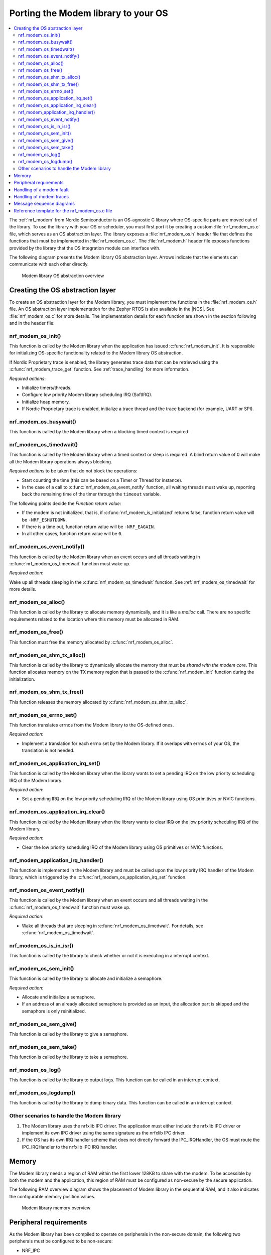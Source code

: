 .. _nrf_modem_ug_porting:

Porting the Modem library to your OS
####################################

.. contents::
   :local:
   :depth: 2

The :ref:`nrf_modem` from Nordic Semiconductor is an OS-agnostic C library where OS-specific parts are moved out of the library.
To use the library with your OS or scheduler, you must first port it by creating a custom :file:`nrf_modem_os.c` file, which serves as an OS abstraction layer.
The library exposes a :file:`nrf_modem_os.h` header file that defines the functions that must be implemented in :file:`nrf_modem_os.c`.
The :file:`nrf_modem.h` header file exposes functions provided by the library that the OS integration module can interface with.

The following diagram presents the Modem library OS abstraction layer.
Arrows indicate that the elements can communicate with each other directly.

.. figure:: images/nrf_modem_layers.svg
   :alt: Modem library OS abstraction overview

   Modem library OS abstraction overview

Creating the OS abstraction layer
*********************************

To create an OS abstraction layer for the Modem library, you must implement the functions in the :file:`nrf_modem_os.h` file.
An OS abstraction layer implementation for the Zephyr RTOS is also available in the |NCS|.
See :file:`nrf_modem_os.c` for more details.
The implementation details for each function are shown in the section following and in the header file:

nrf_modem_os_init()
===================

This function is called by the Modem library when the application has issued :c:func:`nrf_modem_init`.
It is responsible for initializing OS-specific functionality related to the Modem library OS abstraction.

If Nordic Proprietary trace is enabled, the library generates trace data that can be retrieved using the :c:func:`nrf_modem_trace_get` function.
See :ref:`trace_handling` for more information.

*Required actions*:

* Initialize timers/threads.
* Configure low priority Modem library scheduling IRQ (SoftIRQ).
* Initialize heap memory.
* If Nordic Proprietary trace is enabled, initialize a trace thread and the trace backend (for example, UART or SPI).

nrf_modem_os_busywait()
=======================

This function is called by the Modem library when a blocking timed context is required.

.. _nrf_modem_os_timedwait:

nrf_modem_os_timedwait()
========================

This function is called by the Modem library when a timed context or sleep is required.
A blind return value of 0 will make all the Modem library operations always blocking.

*Required actions* to be taken that do not block the operations:

* Start counting the time (this can be based on a Timer or Thread for instance).
* In the case of a call to :c:func:`nrf_modem_os_event_notify` function, all waiting threads must wake up, reporting back the remaining time of the timer through the ``timeout`` variable.

The following points decide the *Function return value*:

* If the modem is not initialized, that is, if :c:func:`nrf_modem_is_initialized` returns false, function return value will be ``-NRF_ESHUTDOWN``.
* If there is a time out, function return value will be ``-NRF_EAGAIN``.
* In all other cases, function return value will be ``0``.

nrf_modem_os_event_notify()
===========================

This function is called by the Modem library when an event occurs and all threads waiting in :c:func:`nrf_modem_os_timedwait` function must wake up.

*Required action*:

Wake up all threads sleeping in the :c:func:`nrf_modem_os_timedwait` function.
See :ref:`nrf_modem_os_timedwait` for more details.

nrf_modem_os_alloc()
====================

This function is called by the library to allocate memory dynamically, and it is like a *malloc* call.
There are no specific requirements related to the location where this memory must be allocated in RAM.

nrf_modem_os_free()
===================

This function must free the memory allocated by :c:func:`nrf_modem_os_alloc`.

nrf_modem_os_shm_tx_alloc()
===========================

This function is called by the library to dynamically allocate the memory that must be *shared with the modem core*.
This function allocates memory on the TX memory region that is passed to the :c:func:`nrf_modem_init` function during the initialization.

nrf_modem_os_shm_tx_free()
==========================

This function releases the memory allocated by :c:func:`nrf_modem_os_shm_tx_alloc`.

nrf_modem_os_errno_set()
========================

This function translates errnos from the Modem library to the OS-defined ones.

*Required action*:

* Implement a translation for each errno set by the Modem library.
  If it overlaps with errnos of your OS, the translation is not needed.

nrf_modem_os_application_irq_set()
==================================

This function is called by the Modem library when the library wants to set a pending IRQ on the low priority scheduling IRQ of the Modem library.

*Required action*:

* Set a pending IRQ on the low priority scheduling IRQ of the Modem library using OS primitives or NVIC functions.

nrf_modem_os_application_irq_clear()
====================================

This function is called by the Modem library when the library wants to clear IRQ on the low priority scheduling IRQ of the Modem library.

*Required action*:

* Clear the low priority scheduling IRQ of the Modem library using OS primitives or NVIC functions.

nrf_modem_application_irq_handler()
===================================

This function is implemented in the Modem library and must be called upon the low priority IRQ handler of the Modem library, which is triggered by the :c:func:`nrf_modem_os_application_irq_set` function.

nrf_modem_os_event_notify()
===========================

This function is called by the Modem library when an event occurs and all threads waiting in the :c:func:`nrf_modem_os_timedwait` function must wake up.

*Required action*:

* Wake all threads that are sleeping in :c:func:`nrf_modem_os_timedwait`. For details, see :c:func:`nrf_modem_os_timedwait`.

nrf_modem_os_is_in_isr()
========================

This function is called by the library to check whether or not it is executing in a interrupt context.

nrf_modem_os_sem_init()
=======================

This function is called by the library to allocate and initialize a semaphore.

*Required action*:

* Allocate and initialize a semaphore.
* If an address of an already allocated semaphore is provided as an input, the allocation part is skipped and the semaphore is only reinitialized.

nrf_modem_os_sem_give()
=======================

This function is called by the library to give a semaphore.

nrf_modem_os_sem_take()
=======================

This function is called by the library to take a semaphore.

nrf_modem_os_log()
==================

This function is called by the library to output logs.
This function can be called in an interrupt context.

nrf_modem_os_logdump()
======================

This function is called by the library to dump binary data.
This function can be called in an interrupt context.

Other scenarios to handle the Modem library
===========================================

#. The Modem library uses the nrfxlib IPC driver.
   The application must either include the nrfxlib IPC driver or implement its own IPC driver using the same signature as the nrfxlib IPC driver.

#. If the OS has its own IRQ handler scheme that does not directly forward the IPC_IRQHandler, the OS must route the IPC_IRQHandler to the nrfxlib IPC IRQ handler.

Memory
******

The Modem library needs a region of RAM within the first lower 128KB to share with the modem.
To be accessible by both the modem and the application, this region of RAM must be configured as non-secure by the secure application.

The following RAM overview diagram shows the placement of Modem library in the sequential RAM, and it also indicates the configurable memory position values.


.. figure:: images/nrf_modem_memory.svg
   :alt: Modem library memory overview

   Modem library memory overview


Peripheral requirements
***********************

As the Modem library has been compiled to operate on peripherals in the non-secure domain, the following two peripherals must be configured to be non-secure:

* NRF_IPC
* NRF_POWER

If you are using the hard-float variant of the Modem library, the FPU must be activated in both the secure domain and the non-secure domain, and must be configured to allow the non-secure application to run FPU instructions.

The :file:`nrfx/mdk/system_nrf9160.c` file provides a template on how to configure the FPU in both cases.
The system file also provides several Errata workarounds specific to the chip variant used, which are needed for any secure domain application.

Handling of a modem fault
*************************

On initialization of the Modem library, the application registers a modem fault handler through the initialization parameters.
If a fault occurs in the modem, the application is notified through the fault handler, which enables the application to read the fault reason (and in some cases the Modem's Program Counter) and take appropriate action.

The following are the three alternatives to how the application can handle the modem fault:

* The application logs the fault with no other action.
* Restart the application.
* Shutdown and reinitialize the modem and the Modem library.

.. _trace_handling:

Handling of modem traces
************************

Modem traces are retrieved by the application and output to a trace medium, typically UART.
Trace data is retrieved by calling :c:func:`nrf_modem_trace_get`.
For more information, see :ref:`modem_trace`.

Message sequence diagrams
*************************

The following message sequence diagrams show the interactions between the application, Modem library, and the OS.

#. Sequence of the initialization of the Modem library.
   Configuration of the high and low priority IRQs:

    .. figure:: images/nrf_modem_initialization_sequence.svg
        :alt: Initialization (main thread)

        Initialization (main thread)

#. Handling an event sent from the Modem library to a lower priority to be able to receive new events:

    .. figure:: images/nrf_modem_event_sequence.svg
        :alt: Event handling, lowering priority

        Event handling, lowering priority

#. Handling a timeout or sleep:

    .. figure:: images/nrf_modem_timers_sequence.svg
        :alt: Timedwait

        Timedwait


Reference template for the nrf_modem_os.c file
**********************************************

The following code snippet shows a simple implementation of the Modem library OS abstraction layer.
You can use it as a template and customize it for your OS or scheduler.

.. code-block:: c

   #include <nrf_modem.h>
   #include <nrf_modem_os.h>
   #include <nrf_errno.h>
   #include <nrf_modem_platform.h>
   #include <nrf_modem_limits.h>

   #include <nrf.h>
   #include "errno.h"

    void read_task_create(void)
	{
		// The read task is achieved using SW interrupt.
		NVIC_SetPriority(NRF_MODEM_APPLICATION_IRQ, NRF_MODEM_APPLICATION_IRQ_PRIORITY);
		NVIC_ClearPendingIRQ(NRF_MODEM_APPLICATION_IRQ);
		NVIC_EnableIRQ(NRF_MODEM_APPLICATION_IRQ);
	}

    void nrf_modem_os_init(void)
    {
        read_task_create();
        // Initialize timers / sleeping threads used in the nrf_modem_os_timedwait function.
        // If enabled, initialize the trace task and mediums.
    }

    void *nrf_modem_os_shm_tx_alloc(size_t bytes)
    {
        // Allocate a buffer on the TX area of shared memory.
    }

    void nrf_modem_os_shm_tx_free(void *mem)
    {
        // Free a shared memory buffer in the TX area.
    }

    void *nrf_modem_os_alloc(size_t bytes)
    {
        // Allocate dynamic memory
    }

    void nrf_modem_os_free(void *mem)
    {
        // Free dynamic memory
    }

    void nrf_modem_os_busywait(int32_t usec)
    {
        // Busy wait for a given number of microseconds.
    }

    int32_t nrf_modem_os_timedwait(uint32_t context, int32_t * timeout)
    {
        // Return remaining time by reference in timeout parameter,
        // if not yet timed out and modem is initialized.
        // Return -NRF_ESHUTDOWN if the modem is not initialized.
        // Else return -NRF_ETIMEDOUT if timeout has triggered.
        // A blind return value of 0 will make all Modem library operations
        // always block.
        return 0;
    }

    void nrf_modem_os_application_irq_set(void) {
		NVIC_SetPendingIRQ(NRF_MODEM_APPLICATION_IRQ);
	}

	void nrf_modem_os_application_irq_clear(void) {
		NVIC_ClearPendingIRQ(NRF_MODEM_APPLICATION_IRQ);
	}

	void NRF_MODEM_APPLICATION_IRQ_HANDLER(void) {
		nrf_modem_application_irq_handler();
	}

    void nrf_modem_os_errno_set(int errno_val)
    {
        // Translate nrf_errno.h errno to the OS specific value.
    }

    bool nrf_modem_os_is_in_isr(void)
    {
        // Return true if called in an interrupt context, false otherwise.
    }

    int nrf_modem_os_sem_init(void **sem,
                              unsigned int initial_count,
                              unsigned int limit)
    {
        // Allocate and initialize a semaphore.
        // If an address of an already allocated semaphore is provided as an input,
        // the allocation part is skipped and the semaphore is only reinitialized.
    }

    void nrf_modem_os_sem_give(void *sem)
    {
        // Let the Modem library give back the semaphore.
    }

    int nrf_modem_os_sem_take(void *sem, int timeout)
    {
        // Let the Modem library take the semaphore within a given time.
        // If taking the semaphore times out, return NRF_ETIMEDOUT
    }

    void nrf_modem_os_event_notify()
    {
      // Wake threads in nrf_modem_os_timedwait()
    }

    void nrf_modem_os_log(int level, const char *fmt, ...)
    {
        // Send modem log to preferred logging interface.
    }

    void nrf_modem_os_logdump(int level, const char *str, const void *data, size_t len)
    {
        //Send modem logdump (hexdump) to preferred logging interface.
    }
